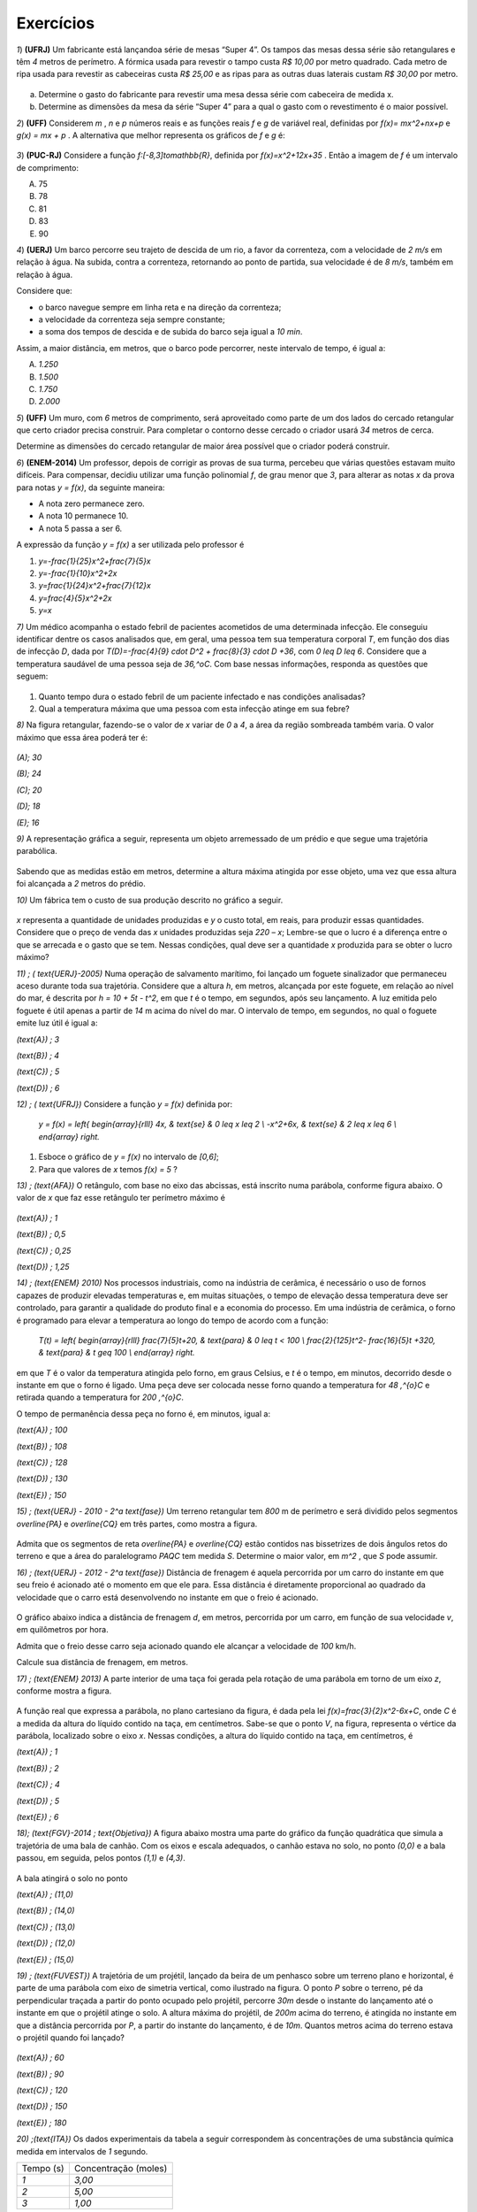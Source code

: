 .. _sec-exercicios-quadratica:

**********
Exercícios
**********

`1`) **(UFRJ)** Um fabricante está lançandoa série de mesas  “Super 4”. Os tampos das mesas dessa série são retangulares e têm `4` metros de perímetro. A fórmica usada para revestir o tampo custa `R$ 10,00` por metro quadrado. Cada metro de ripa usada para revestir as cabeceiras custa `R$ 25,00` e as ripas para as outras duas laterais custam `R$ 30,00` por metro.


.. _fig-coloque-aqui-o-nome:

.. figure:: _resources/e1.jpg
   :width: 300pt
   :align: center

   
a) Determine o gasto do fabricante para revestir uma mesa dessa série com cabeceira de medida x.

b) Determine as dimensões da mesa da série “Super 4” para a qual o gasto com o revestimento é o maior possível.


`2`) **(UFF)** Considerem  `m` , `n`  e  `p`  números reais e as funções reais  `f`  e  `g`  de variável real, definidas por `f(x)= mx^2+nx+p`   e   `g(x) = mx + p` .  A alternativa que melhor representa os gráficos de  `f`  e  `g` é:


.. _fig-coloque-aqui-o-nome:

.. figure:: _resources/e2.jpg
   :width: 400pt
   :align: center



`3`) **(PUC-RJ)** Considere a função `f:[-8,3]\to\mathbb{R}`, definida por `f(x)=x^2+12x+35` . Então a imagem de `f` é um intervalo de comprimento:

(A) 75     

(B) 78     

(C) 81     

(D) 83     

(E) 90


`4`) **(UERJ)** Um barco percorre seu trajeto de descida de um rio, a favor da correnteza, com a velocidade de `2 m/s` em relação à água. Na subida, contra a correnteza, retornando ao ponto de partida, sua velocidade é de `8 m/s`, também em relação à água.

Considere que:

- o barco navegue sempre em linha reta e na direção da correnteza;

- a velocidade da correnteza seja sempre constante;

- a soma dos tempos de descida e de subida do barco seja igual a `10 min`.

Assim, a maior distância, em metros, que o barco pode percorrer, neste intervalo de tempo, é igual a:

(A) `1.250`

(B) `1.500`

(C) `1.750`

(D) `2.000`


`5`) **(UFF)** Um muro, com `6` metros de comprimento, será aproveitado como parte de um dos lados do cercado retangular que certo criador precisa construir. Para completar o contorno desse cercado o criador usará `34` metros de cerca. 

Determine as dimensões do cercado retangular de maior área possível que o criador poderá construir.

`6`) **(ENEM-2014)** Um professor, depois de corrigir as provas de sua turma, percebeu que várias questões estavam muito difíceis. Para compensar, decidiu utilizar uma função polinomial `f`, de grau menor que `3`, para alterar as notas `x` da prova para notas `y = f(x)`, da seguinte maneira:

•	A nota zero permanece zero.

•	A nota 10 permanece 10.

•	A nota 5 passa a ser 6.

A expressão da função `y = f(x)` a ser utilizada pelo professor é

#. `y=-\frac{1}{25}x^2+\frac{7}{5}x`
#. `y=-\frac{1}{10}x^2+2x`
#. `y=\frac{1}{24}x^2+\frac{7}{12}x`
#. `y=\frac{4}{5}x^2+2x`
#. `y=x`
   
`7)` Um médico acompanha o estado febril de pacientes acometidos de uma determinada infecção. Ele conseguiu identificar dentre os casos analisados que, em geral, uma pessoa tem sua temperatura corporal `T`, em função dos dias de infecção `D`, dada por `T(D)=-\frac{4}{9} \cdot D^2 + \frac{8}{3} \cdot D +36`, com `0 \leq D \leq 6`. Considere que a temperatura saudável de uma pessoa seja de `36\,^oC`. Com base nessas informações, responda as questões que seguem:

.. figure:: _resources/Enfermagem.png
   :width: 200 pt
   :align: center

#. Quanto tempo dura o estado febril de um paciente infectado e nas condições analisadas?

#. Qual a temperatura máxima que uma pessoa com esta infecção atinge em sua febre?

`8)` Na figura retangular, fazendo-se o valor de `x` variar de `0` a `4`, a área da região sombreada também varia. O valor máximo que essa área poderá ter é:

.. figure:: _resources/Area_Max_Exerc.png
   :width: 200pt
   :align: center

`(A)\; 30`

`(B)\; 24`

`(C)\; 20`

`(D)\; 18`

`(E)\; 16`

`9)` A representação gráfica a seguir, representa um objeto arremessado de um prédio e que segue uma trajetória parabólica.

.. figure:: _resources/Exerc_Lancamento.png
   :width: 200pt
   :align: center

Sabendo que as medidas estão em metros, determine a altura máxima atingida por esse objeto, uma vez que essa altura foi alcançada a `2` metros do prédio.


`10)` Um fábrica tem o custo de sua produção descrito no gráfico a seguir.

.. figure:: _resources/Exerc_Prod.png
   :width: 150pt
   :align: center

`x` representa a quantidade de unidades produzidas e `y` o custo total, em reais, para produzir essas quantidades. 
Considere que o preço de venda das `x` unidades produzidas seja `220 – x`; Lembre-se que o lucro é a diferença entre o que se arrecada e o gasto que se tem. Nessas condições, qual deve ser a quantidade `x` produzida para se obter o lucro máximo?

`11) \; ( \text{UERJ}-2005)` Numa operação de salvamento marítimo, foi lançado um foguete sinalizador que permaneceu aceso durante toda sua trajetória. Considere que a altura `h`, em metros, alcançada por este foguete, em relação ao nível do mar, é descrita por `h = 10 + 5t - t^2`, em que `t` é o tempo, em segundos, após seu lançamento. A luz emitida pelo foguete é útil apenas a partir de `14` m acima do nível do mar. O intervalo de tempo, em segundos, no qual o foguete emite luz útil é igual a:

`(\text{A}) \; 3`

`(\text{B}) \; 4`

`(\text{C}) \; 5`

`(\text{D}) \; 6`


`12) \; ( \text{UFRJ})` Considere a função `y = f(x)` definida por:

 `y = f(x) = \left\{ \begin{array}{rlll} 4x, & \text{se} & 0 \leq x \leq 2 \\ -x^2+6x, & \text{se} & 2 \leq x \leq 6 \\ \end{array} \right.`

#. Esboce o gráfico de `y = f(x)` no intervalo de `[0,6]`;

#. Para que valores de `x` temos `f(x) = 5` ?


 
`13) \; (\text{AFA})` O retângulo, com base no eixo das abcissas, está inscrito numa parábola, conforme figura abaixo. O valor de  `x`  que faz esse retângulo ter perímetro máximo é

.. figure:: _resources/AFA_2000.png
   :width: 200pt
   :align: center

`(\text{A}) \; 1`

`(\text{B}) \; 0,5`

`(\text{C}) \; 0,25`

`(\text{D}) \; 1,25`

`14) \; (\text{ENEM} 2010)` Nos processos industriais, como na indústria de cerâmica, é necessário o uso de fornos capazes de produzir elevadas temperaturas e, em muitas situações, o tempo de elevação dessa temperatura deve ser controlado, para garantir a qualidade do produto final e a economia do processo.
Em uma indústria de cerâmica, o forno é programado para elevar a temperatura ao longo do tempo de acordo 
com a função: 

 `T(t) = \left\{ \begin{array}{rlll} \frac{7}{5}t+20, & \text{para} & 0 \leq t < 100 \\ \frac{2}{125}t^2- \frac{16}{5}t +320, & \text{para} & t \geq 100 \\ \end{array} \right.`

em que `T` é o valor da temperatura atingida pelo forno, em graus Celsius, e `t` é o tempo, em minutos, decorrido desde o instante em que o forno é ligado. 
Uma peça deve ser colocada nesse forno quando a temperatura for `48 \,^{o}C` e retirada quando a temperatura for `200 \,^{o}C`. 

O tempo de permanência dessa peça no forno é, em 
minutos, igual a: 

`(\text{A}) \; 100`

`(\text{B}) \; 108`

`(\text{C}) \; 128`

`(\text{D}) \; 130`

`(\text{E}) \; 150`


`15) \; (\text{UERJ} - 2010 - 2^a \text{fase})` Um terreno retangular tem `800` m de perímetro e será dividido pelos segmentos `\overline{PA}` e `\overline{CQ}` em três partes, como mostra a figura.

.. figure:: _resources/UERJ20102afase.png
   :width: 200pt
   :align: center

Admita que os segmentos de reta `\overline{PA}` e `\overline{CQ}` estão contidos nas bissetrizes de dois ângulos retos do terreno e que a área do paralelogramo `PAQC` tem medida `S`.
Determine o maior valor, em `m^2` , que `S` pode assumir.

`16) \; (\text{UERJ} - 2012 - 2^a \text{fase})` Distância de frenagem é aquela percorrida por um carro do instante em que seu freio é acionado até o momento em que ele para. Essa distância é diretamente proporcional ao quadrado da velocidade que o carro está desenvolvendo no instante em que o freio é acionado.

.. figure:: _resources/Frenagem_Grafico.png
   :width: 200pt
   :align: center
   
O gráfico abaixo indica a distância de frenagem `d`, em metros, percorrida por um carro, em função de sua velocidade `v`, em quilômetros por hora.

Admita que o freio desse carro seja acionado quando ele alcançar a velocidade de `100` km/h. 

Calcule sua distância de frenagem, em metros.

`17) \; (\text{ENEM} 2013)` A parte interior de uma taça foi gerada pela rotação de uma parábola em torno de um eixo `z`, conforme mostra a figura.

.. figure:: _resources/ENEM2013.png
   :width: 150pt
   :align: center

A função real que expressa a parábola, no plano cartesiano da figura, é dada pela lei `f(x)=\frac{3}{2}x^2-6x+C`, onde `C` é a medida da altura do líquido contido na taça, em centímetros. Sabe-se que o ponto `V`, na figura, representa o vértice da parábola, localizado sobre o eixo `x`.
Nessas condições, a altura do líquido contido na taça, em centímetros, é

`(\text{A}) \; 1`

`(\text{B}) \; 2`

`(\text{C}) \; 4`

`(\text{D}) \; 5`

`(\text{E}) \; 6`

`18)\; (\text{FGV}-2014 \; \text{Objetiva})` A figura abaixo mostra uma parte do gráfico da função quadrática que simula a trajetória de uma bala de canhão. Com os eixos e escala adequados, o canhão estava no solo, no ponto `(0,0)` e a bala passou, em seguida, pelos pontos `(1,1)` e `(4,3)`.

.. figure:: _resources/FGV2014Obj.png
   :width: 200pt
   :align: center

A bala atingirá o solo no ponto

`(\text{A}) \; (11,0)`

`(\text{B}) \; (14,0)`

`(\text{C}) \; (13,0)`

`(\text{D}) \; (12,0)`

`(\text{E}) \; (15,0)`

`19) \; (\text{FUVEST})` A trajetória de um projétil, lançado da beira de um penhasco sobre um terreno plano e horizontal, é parte de uma parábola com eixo de simetria vertical, como ilustrado na figura. O ponto `P` sobre o terreno, pé da perpendicular traçada a partir do ponto ocupado pelo projétil, percorre `30m` desde o instante do lançamento até o instante em que o projétil atinge o solo. A altura máxima do projétil, de `200m` acima do terreno, é atingida no instante
em que a distância percorrida por `P`, a partir do instante do lançamento, é de `10m`. Quantos metros acima do terreno estava o projétil quando foi lançado?

.. figure:: _resources/e10.jpg
   :width: 300pt
   :align: center

`(\text{A}) \; 60`

`(\text{B}) \; 90`

`(\text{C}) \; 120`

`(\text{D}) \; 150`

`(\text{E}) \; 180`


`20) \;(\text{ITA})` Os dados experimentais da tabela a seguir correspondem às concentrações de uma substância química medida em intervalos de `1` segundo. 

+-----------+----------------------+
| Tempo (s) | Concentração (moles) |
+-----------+----------------------+
| `1`       | `3,00`               |
+-----------+----------------------+
| `2`       | `5,00`               |
+-----------+----------------------+
| `3`       | `1,00`               |
+-----------+----------------------+

Assumindo que a linha que passa pelos três pontos experimentais é uma parábola, tem-se que a concentração (em moles) após `2,5` segundos é:

`(\text{A}) \; 3,60`

`(\text{B}) \; 3,65`

`(\text{C}) \; 3,70`

`(\text{D}) \; 3,75`

`(\text{E}) \; 3,80`


.. admonition:: Resposta

   `1`) 
   
   #. `x`: cabeceira  e  `y`: lateral 
      
      Temos que `2x + 2y = 4 \to y = 2 - x`
   
      Gasto é dado por `10xy + 25 \cdot 2x + 30 \cdot 2y = 10x(2 - x) +50x +60(2 - x)`
   
      Gasto = `120 +10x - 10x^2`
   
      b) O gasto é máximo para `x=\frac{-10}{2x-10}=\frac{1}{2}` m


   `2`)
   
   
      .. _fig-coloque-aqui-o-nome:

      .. figure:: _resources/resp2.jpg
         :width: 300pt
         :align: center

   
   `3`)
   
      .. _fig-coloque-aqui-o-nome:

      .. figure:: _resources/resp3.jpg
         :width: 300pt
         :align: center

  
   `4`) Gabarito: B. Seja `c` a velocidade constante da correnteza, `2+c` velocidade de subida e `8-c` velocidade de descida.
   
   `t(subida) + t(descida) = 10 min`
   
   `\frac{d}{2+c}+\frac{d}{8-c}=600seg`
   
   `d(c)=-60c^2+360c+960`
   
   `x_v=3` e `f(3)= 1500`
   
   
   `5`) 
   
      .. _fig-coloque-aqui-o-nome:

      .. figure:: _resources/resp5.jpg
         :width: 200pt
         :align: center

     
   O perímetro do cercado é dado por: `6+x+y+x+6+y` . 

   Como o muro de 6m será aproveitado, tem-se que `34=x+y+x+6+y`, ou seja `y=14–x`.
   
   A área do cercado é dada por `A= (x + 6)y = (x + 6)(14 – x) = -x^2 + 8x + 84`, `0 \leq x <14` que pode ser representada graficamente  por um arco de parábola, com concavidade voltada para baixo e vértice no ponto de abscissa `x_v=4`, que fornece o maior valor para a área. Portanto, o valor de `y` no cercado é `y = 14 – x = 14 – 4 = 10`. 

   Logo, o cercado de maior área será o quadrado de lado igual a `10m`. 
   
   `6`) Gabarito A. Note que `(0,0)` e `(10,10)` pertencem à reta `y=x` porém o ponto `(5,6)` não pertence à ela, o que nos faz concluir que trata-se de uma função quadrática que passa pela origem, logo é da forma: `y=ax^2+bx`, substituindo os pontos `(10,10)` e `(5,6)` encontramos `a=-\frac{1}{25}` e `b=\frac{7}{5}`.
   
   `7a)` Um caminho é reconhecer que o domínio de está restrito a `D \in [0,6]` indicando um total de seis dias de infecção e, portanto, tempo em que a temperatura excede `36 \,^{o}C`, devido à `a=-\frac{4}{9} <0`. Outro caminho é definir para o domínio da função os dias em que a temperatura é `36 \,^{o}C`, pois fora disso ele será maior, indicando o estado febril. Assim, `-\frac{4}{9} \cdot D^2 + \frac{8}{3} \cdot D + 36 = 36 \Leftrightarrow -\frac{4}{9} \cdot D^2 + \frac{8}{3} \cdot D = 0 \Leftrightarrow -\frac{4}{3} \cdot D \left( \frac{D}{3}-2 \right)`, portanto `D=0` ou `D=6` e nesse intervalo, há febre.
   
   `7b)\; p=\frac{0+6}{2}=3`. Logo, `T(3)=-\frac{4}{9} \cdot (3)^2 + \frac{8}{3} \cdot (3) + 36 = 40 \, ^{o}C`.
   
   `8) \,` A área sombreada `A` em função de `x` é resultado da diferença entre a área do retângulo `4 \times 8` e os dois triângulos retângulos em branco. Assim, `A(x) = 32 - \frac{8 \cdot x}{2} - \frac{(8-2x)(4-x)}{2} = 16+4x-x^2`. De onde vem que `p=-\frac{4}{2 \cdot (-1)} = 2`, portanto `A(2)=16+4 \cdot (2) - (2)^2 = 20`. Letra `C`.
   
   `9) \,` Pela simetria do gráfico da parábola, os zeros da função são `10` e `-6`. Daí, a função que tem como gráfico essa parábola é `f(x)=a(x-10)(x+6)`. Como o ponto `(0,15)` é ponto dessa parábola, temos ainda `f(0)=a(0-10)(0+6)=15 \Leftrightarrow a=-\frac{15}{60}=- \frac{1}{4}`. Portanto a altura máxima atingida nesse arremesso foi `f(2)=- \frac{1}{4} \cdot (2-10)(2+6) = - \frac{1}{4} \cdot -64 = 16` m.
   
   `10) \,` A função que fornece o custo total `y` em função das `x` unidades produzidas é uma função afim com coordenadas `(0,1500)` e `(10,2100)`. Assim, temos `y= \frac{2100-1500}{10-0} \cdot x + 1500`. Já a arrecadação `A` em função das `x` unidades agora vendidas, será `A(x)=(220-x) \cdot x` e o lucro `L(x)=A(x)-y=220x-x^2-(60x+1500)`, portanto `L(x) = -x^2 +160x -1500` e a quantidade `x` que deve ser produzida e vendida para se ter o maior lucro possível será `p=- \frac{160}{2 \cdot (-1)} = 80` unidades.
   
   `11) \;` Primeiro iremos encontrar os valores de `t` para os quais `h(t)=14` , com isso teremos: `14 = 10 +5t - t^2` logo: `t^2-5t+4=0` resolvendo encontramos: `t_1=1` e `t_2=4`
   
   
   .. figure:: _resources/resp11.jpg
      :width: 200pt
      :align: center

   Letra A
   
   `12) \;` Segue o gráfico:
   
   .. figure:: _resources/RESP12_1.jpg
      :width: 200pt
      :align: center
      
      
      `x=\frac{5}{4}` e `x=5`

   
        
   `13) \;` Temos que a parábola tem equação `y=-2x^2+8`, logo a base e a altura do retângulo são dadas respectivamente por: `2x` e `-2x^2+8`, como o perímetro é dado por: `2p=2(b+h)`, temos que `2p(x)=-4x^2+4x+16` cujo `x_V=\frac{1}{2}=0,5`. Letra B.
   
   `14)\;` Temos que: `T(t) = 75t+20` substituindo temos: `48 = 75t+20` logo `t = 20` min. Por outro lado temos quando for  retirada do forno  a uma temperatura  de 200ºC,  teremos:
   `T(t) = \frac{2}{125}t^2− \frac{16}{5}t+320` substituindo temos: `200 = \frac{2}{125}t^2− \frac{16}{5}t+320` daí, `t^2 – 200t + 7 500 = 0`
   Assim, `t = 150` minutos. Portanto, o tempo de permanência dessa peça no forno é de `150 – 20 = 130` minutos. Letra D.
   
   
   
   `15) \;` Seja `x` e `y` representados na figura a seguir:
   
   
   .. figure:: _resources/resp14.jpg
      :width: 200pt
      :align: center

   Temos que `2y+4x=800` logo `y=400-2x` , daí temos a área em função de `x`, dada por `A(x)=y \cdot x=(400-2x) \cdot x=-2x^2+400` portanto a área máxima é dada por `A=\frac{-\Delta}{4a}=20000m^2`.
   
   
   
   `16)\;` Seja `k` a constante de proporcionalidade de `d=kv^2`, temos que:
   
   `32=k \cdot (50 000)^2 \to k=\frac{32}{(50 000)^2}`
   
   `d=\frac{32}{(50 000)^2} \cdot (100 000)^2`
   
   `d=32 \cdot 4 = 128m`.
   
   `17)\;` Na função `f` o valor de `x_V=\frac{-b}{2a}=\frac{-(-6)}{2\cdot\frac{3}{2}}=\frac{6}{3}=2`.
   
   Daí, temos que `V=(2,0)` substituindo essas coordenadas em `f` termos:
   
   `0=\frac{3}{2}\cdot2^2-6\cdot2+C` o que resulta em `C=6`. Letra E.
   
   `18)` A função `f` representada pelo gráfico é dada por: `f(x)=-\frac{1}{12}x^2+\frac{13}{12}x` , onde seus zeros são: `0` e `13`, logo o ponto procurado é `(13,0)`. Letra C.
   
   `19)` Sendo `f(x)=a(x+10(x-30)` fazendo `f(10)=200` temos `a=-\frac{1}{2}` logo, `f(0)=150`, letra D.
   
   `20)` Sendo `f(x)=ax^2+bx+c` substituindo temos as equações:
   `a+b+c=3` ;  ``4a+2b+c=5`  e  `9a+3b+c=1`, resolvendo temos:
   
   `a=-3` , `b=11` e `c=-5` , logo `f(x)=-3x^2+11x-5`, portanto `f(2,5)=3,75`. Letra D.
   
   